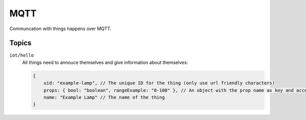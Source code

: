 ====
MQTT
====

Communcation with things happens over MQTT. 

Topics
======

``iot/hello``
    All things need to annouce themselves and give information about themselves:

    .. code-block:: javascript

        {
            uid: "example-lamp", // The unique ID for the thing (only use url friendly characters)
            props: { bool: "boolean", rangeExample: "0-100" }, // An object with the prop name as key and accepted input as value (``boolean``/``string``/``number``/``[min]-[max]``),
            name: "Example Lamp" // The name of the thing 
        }
